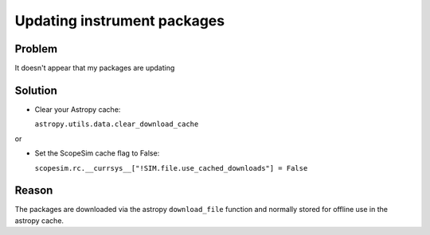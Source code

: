 Updating instrument packages
============================

Problem
-------
It doesn't appear that my packages are updating

Solution
--------
- Clear your Astropy cache:

  ``astropy.utils.data.clear_download_cache``

or

- Set the ScopeSim cache flag to False:

  ``scopesim.rc.__currsys__["!SIM.file.use_cached_downloads"] = False``

Reason
------
The packages are downloaded via the astropy ``download_file`` function and normally stored for offline use in the astropy cache.